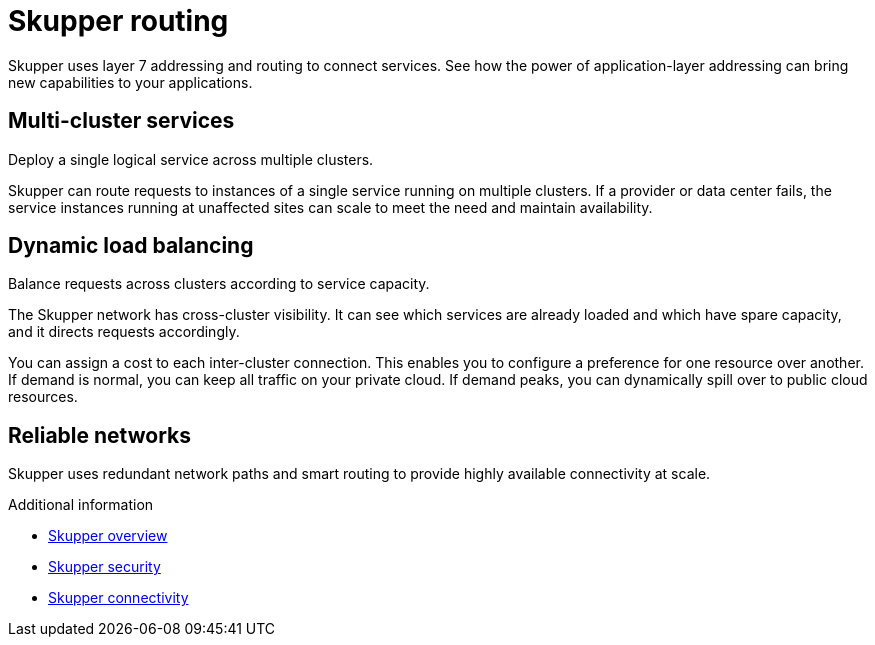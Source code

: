 //Category: skupper
// Type: assembly
[id="skupper-routing"] 
= Skupper routing

Skupper uses layer 7 addressing and routing to connect services.
See how the power of application-layer addressing can bring new capabilities to your applications.

// Type: concept
[id="multi-cluster-services"] 
== Multi-cluster services

Deploy a single logical service across multiple clusters.

Skupper can route requests to instances of a single service running on multiple clusters.
If a provider or data center fails, the service instances running at unaffected sites can scale to meet the need and maintain availability.

// Type: concept
[id="dynamic-load-balancing"] 
== Dynamic load balancing

Balance requests across clusters according to service capacity.

The Skupper network has cross-cluster visibility.
It can see which services are already loaded and which have spare capacity, and it directs requests accordingly.

You can assign a cost to each inter-cluster connection.
This enables you to configure a preference for one resource over another.
If demand is normal, you can keep all traffic on your private cloud.
If demand peaks, you can dynamically spill over to public cloud resources.

// Type: concept
[id="reliable-networks"] 
== Reliable networks

Skupper uses redundant network paths and smart routing to provide highly available connectivity at scale.

.Additional information

* link:overview.html[Skupper overview]
* link:security.html[Skupper security]
* link:connectivity.html[Skupper connectivity]

